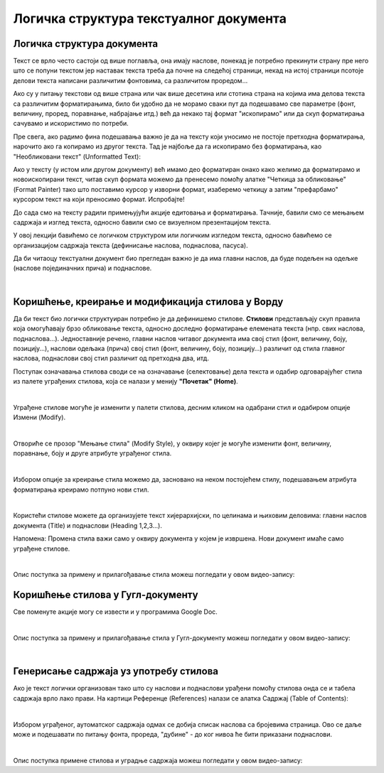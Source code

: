 Логичка структура текстуалног документа
=======================================

Логичка структура документа
---------------------------

Текст се врло често састоји од више поглавља, она имају наслове, понекад је потребно прекинути страну пре него што се попуни текстом јер наставак текста треба да почне на следећој страници, некад на истој страници псотоје делови текста написани различитим фонтовима, са различитом проредом...

Ако су у питању текстови од више страна или чак више десетина или стотина страна на којима има делова текста са различитим форматирањима, било би удобно да не морамо сваки пут да подешавамо све параметре (фонт, величину, проред, поравнање, набрајање итд.) већ да некако тај формат "ископирамо" или да скуп форматирања сачувамо и искористимо по потреби.

Пре свега, ако радимо фина подешавања важно је да на тексту који уносимо не постоје претходна форматирања, нарочито ако га копирамо из другог текста. Тад је најбоље да га ископирамо без форматирања, као "Необликовани текст" (Unformatted Text):


.. image:: ../../_images/w4_unformatted.png
   :width: 850px   
   :align: center

Ако у тексту (у истом или другом документу) већ имамо део форматиран онако како желимо да форматирамо и новоископирани текст, читав скуп формата можемо да пренесемо помоћу алатке "Четкица за обликовање" (Format Painter) тако што поставимо курсор у изворни формат, изаберемо четкицу а затим "префарбамо" курсором текст на који преносимо формат. Испробајте!


.. image:: ../../_images/w4_painter.png
   :width: 250px   
   :align: center


До сада смо на тексту радили примењујући акције едитовања и форматирања. Тачније, бавили смо се мењањем садржаја и изглед текста, односно бавили смо се визуелном презентацијом текста.

У овој лекцији бавићемо се логичком структуром или логичким изгледом текста, односно бавићемо се организацијом садржаја текста (дефинисање наслова, поднаслова, пасуса).

Да би читаоцу текстуални документ био прегледан важно је да има главни наслов, да буде подељен на одељке (наслове појединачних прича) и поднаслове.

|

Коришћење, креирање и модификација стилова у Ворду
--------------------------------------------------

Да би текст био логички структуиран потребно је да дефинишемо стилове. **Стилови** представљају скуп правила која омогућавају брзо обликовање текста, односно доследно форматирање елемената текста (нпр. свих наслова, поднаслова…). Једноставније речено, главни наслов читавог документа има свој стил (фонт, величину, боју, позицију…), наслови одељака (прича) свој стил (фонт, величину, боју, позицију…) различит од стила главног наслова, поднаслови свој стил различит од претходна два, итд.

Поступак означавања стилова своди се на означавање (селектовање) дела текста и одабир одговарајућег стила из палете уграђених стилова, која се налази у менију **"Почетак" (Home)**.


.. image:: ../../_images/w4_stilovi_mod_kre.png
   :width: 800px   
   :align: center

|

Уграђене стилове могуће је изменити у палети стилова, десним кликом на одабрани стил и одабиром опције Измени (Modify).


.. image:: ../../_images/w4_modifys.png
   :width: 500px   
   :align: center

|

Отвориће се прозор "Мењање стила" (Modify Style), у оквиру којег је могуће изменити фонт, величину, поравнање, боју и друге атрибуте уграђеног стила.


.. image:: ../../_images/w4_modifikacija.png
   :width: 500px   
   :align: center

|

Избором опције за креирање стила можемо да, засновано на неком постојећем стилу, подешавањем атрибута форматирања креирамо потпуно нови стил.

.. image:: ../../_images/w4_novi_stil.png
   :width: 800px   
   :align: center

|

Користећи стилове можете да организујете текст хијерархијски, по целинама и њиховим деловима: главни наслов документа (Title) и поднаслови (Heading 1,2,3...). 

Напомена: Промена стила важи само у оквиру документа у којем је извршена. Нови документ имаће само уграђене стилове.

|

Опис поступка за примену и прилагођавање стила можеш погледати у овом видео-запису:

.. ytpopup:: VGH23rVr2d8
    :width: 735
    :height: 415
    :align: center



Коришћење стилова у Гугл-документу
----------------------------------

Све поменуте акције могу се извести и у програмима Google Doc.


.. image:: ../../_images/w4_gugl_stil.png
   :width: 700px   
   :align: center

|

Опис поступка за примену и прилагођавање стила у Гугл-документу можеш погледати у овом видео-запису:

.. ytpopup:: N1Fn-ISVPkQ
    :width: 735
    :height: 415
    :align: center

|


Генерисање садржаја уз употребу стилова
---------------------------------------

Ако је текст логички организован тако што су наслови и поднаслови урађени помоћу стилова онда се и табела садржаја врло лако прави. На картици Референце (References) налази се алатка Садржај (Table of Contents):

.. image:: ../../_images/w4_reference.png
   :width: 500px   
   :align: center

|

Избором уграђеног, аутоматског садржаја одмах се добија списак наслова са бројевима страница. Ово се даље може и подешавати по питању фонта, прореда, "дубине" - до ког нивоа ће бити приказани поднаслови.

.. image:: ../../_images/w4_sadrzaj.png
   :width: 600px   
   :align: center   

|

Опис поступка примене стилова и уградње садржаја можеш погледати у овом видео-запису:

.. ytpopup:: A22NKCXi3ZA
    :width: 735
    :height: 415
    :align: center